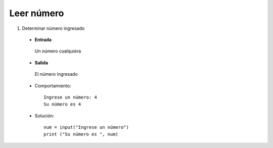 Leer número
-----------

#. Determinar número ingresado
 * **Entrada**

  Un número cualquiera

 * **Salida**

  El número ingresado

 * Comportamiento::

    Ingrese un número: 4
    Su número es 4

 * Solución::

    num = input("Ingrese un número")
    print ("Su número es ", num)
